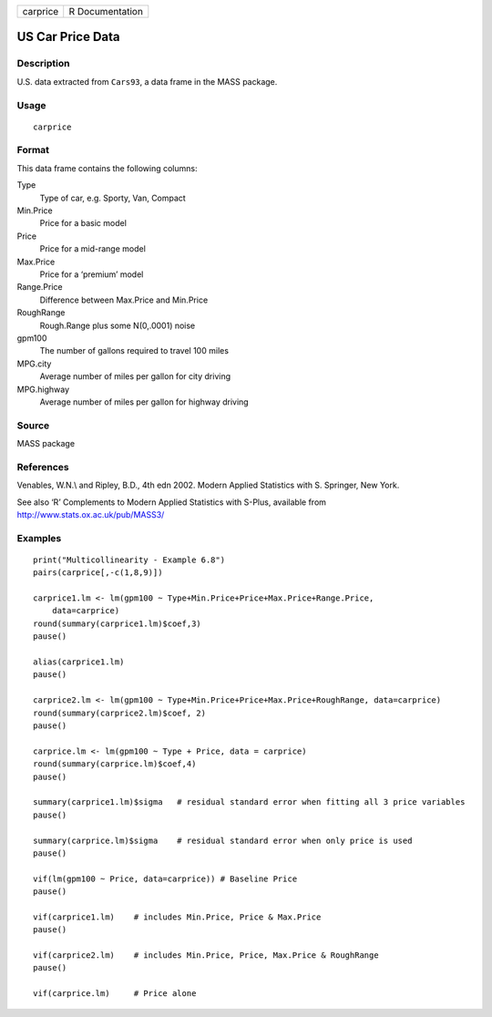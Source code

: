 +----------+-----------------+
| carprice | R Documentation |
+----------+-----------------+

US Car Price Data
-----------------

Description
~~~~~~~~~~~

U.S. data extracted from ``Cars93``, a data frame in the MASS package.

Usage
~~~~~

::

    carprice

Format
~~~~~~

This data frame contains the following columns:

Type
    Type of car, e.g. Sporty, Van, Compact

Min.Price
    Price for a basic model

Price
    Price for a mid-range model

Max.Price
    Price for a ‘premium’ model

Range.Price
    Difference between Max.Price and Min.Price

RoughRange
    Rough.Range plus some N(0,.0001) noise

gpm100
    The number of gallons required to travel 100 miles

MPG.city
    Average number of miles per gallon for city driving

MPG.highway
    Average number of miles per gallon for highway driving

Source
~~~~~~

MASS package

References
~~~~~~~~~~

Venables, W.N.\\ and Ripley, B.D., 4th edn 2002. Modern Applied
Statistics with S. Springer, New York.

See also ‘R’ Complements to Modern Applied Statistics with S-Plus,
available from http://www.stats.ox.ac.uk/pub/MASS3/

Examples
~~~~~~~~

::

     
    print("Multicollinearity - Example 6.8")
    pairs(carprice[,-c(1,8,9)])

    carprice1.lm <- lm(gpm100 ~ Type+Min.Price+Price+Max.Price+Range.Price,
        data=carprice)
    round(summary(carprice1.lm)$coef,3)
    pause()

    alias(carprice1.lm)
    pause()

    carprice2.lm <- lm(gpm100 ~ Type+Min.Price+Price+Max.Price+RoughRange, data=carprice)
    round(summary(carprice2.lm)$coef, 2)
    pause()

    carprice.lm <- lm(gpm100 ~ Type + Price, data = carprice)
    round(summary(carprice.lm)$coef,4)  
    pause()

    summary(carprice1.lm)$sigma   # residual standard error when fitting all 3 price variables
    pause()

    summary(carprice.lm)$sigma    # residual standard error when only price is used
    pause()

    vif(lm(gpm100 ~ Price, data=carprice)) # Baseline Price
    pause()

    vif(carprice1.lm)    # includes Min.Price, Price & Max.Price
    pause()

    vif(carprice2.lm)    # includes Min.Price, Price, Max.Price & RoughRange
    pause()

    vif(carprice.lm)     # Price alone
